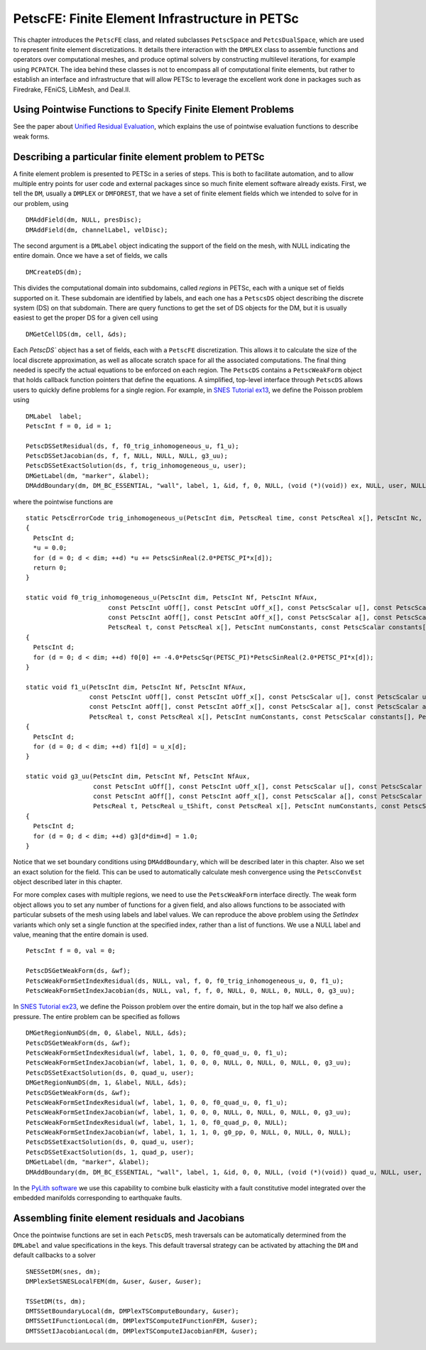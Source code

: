 .. _chapter_fe:

PetscFE: Finite Element Infrastructure in PETSc
-----------------------------------------------

This chapter introduces the ``PetscFE`` class, and related subclasses ``PetscSpace`` and ``PetcsDualSpace``, which are used to represent finite element discretizations. It details there interaction with the ``DMPLEX`` class to assemble functions and operators over computational meshes, and produce optimal solvers by constructing multilevel iterations, for example using ``PCPATCH``. The idea behind these classes is not to encompass all of computational finite elements, but rather to establish an interface and infrastructure that will allow PETSc to leverage the excellent work done in packages such as Firedrake, FEniCS, LibMesh, and Deal.II.

Using Pointwise Functions to Specify Finite Element Problems
~~~~~~~~~~~~~~~~~~~~~~~~~~~~~~~~~~~~~~~~~~~~~~~~~~~~~~~~~~~~

See the paper about `Unified Residual Evaluation <https://arxiv.org/abs/1309.1204>`__, which explains the use of pointwise evaluation functions to describe weak forms.

Describing a particular finite element problem to PETSc
~~~~~~~~~~~~~~~~~~~~~~~~~~~~~~~~~~~~~~~~~~~~~~~~~~~~~~~

A finite element problem is presented to PETSc in a series of steps. This is both to facilitate automation, and to allow multiple entry points for user code and external packages since so much finite element software already exists. First, we tell the ``DM``, usually a ``DMPLEX`` or ``DMFOREST``, that we have a set of finite element fields which we intended to solve for in our problem, using

::

  DMAddField(dm, NULL, presDisc);
  DMAddField(dm, channelLabel, velDisc);

The second argument is a ``DMLabel`` object indicating the support of the field on the mesh, with NULL indicating the entire domain. Once we have a set of fields, we calls

::

  DMCreateDS(dm);

This divides the computational domain into subdomains, called *regions* in PETSc, each with a unique set of fields supported on it. These subdomain are identified by labels, and each one has a ``PetscsDS`` object describing the discrete system (DS) on that subdomain. There are query functions to get the set of DS objects for the DM, but it is usually easiest to get the proper DS for a given cell using

::

  DMGetCellDS(dm, cell, &ds);

Each `PetscDS`` object has a set of fields, each with a ``PetscFE`` discretization. This allows it to calculate the size of the local discrete approximation, as well as allocate scratch space for all the associated computations. The final thing needed is specify the actual equations to be enforced on each region. The ``PetscDS`` contains a ``PetscWeakForm`` object that holds callback function pointers that define the equations. A simplified, top-level interface through ``PetscDS`` allows users to quickly define problems for a single region. For example, in `SNES Tutorial ex13 <https://www.mcs.anl.gov/petsc/petsc-current/src/snes/tutorials/ex13.c.html>`__, we define the Poisson problem using

::

  DMLabel  label;
  PetscInt f = 0, id = 1;

  PetscDSSetResidual(ds, f, f0_trig_inhomogeneous_u, f1_u);
  PetscDSSetJacobian(ds, f, f, NULL, NULL, NULL, g3_uu);
  PetscDSSetExactSolution(ds, f, trig_inhomogeneous_u, user);
  DMGetLabel(dm, "marker", &label);
  DMAddBoundary(dm, DM_BC_ESSENTIAL, "wall", label, 1, &id, f, 0, NULL, (void (*)(void)) ex, NULL, user, NULL);

where the pointwise functions are

::

  static PetscErrorCode trig_inhomogeneous_u(PetscInt dim, PetscReal time, const PetscReal x[], PetscInt Nc, PetscScalar *u, void *ctx)
  {
    PetscInt d;
    *u = 0.0;
    for (d = 0; d < dim; ++d) *u += PetscSinReal(2.0*PETSC_PI*x[d]);
    return 0;
  }

  static void f0_trig_inhomogeneous_u(PetscInt dim, PetscInt Nf, PetscInt NfAux,
                        const PetscInt uOff[], const PetscInt uOff_x[], const PetscScalar u[], const PetscScalar u_t[], const PetscScalar u_x[],
                        const PetscInt aOff[], const PetscInt aOff_x[], const PetscScalar a[], const PetscScalar a_t[], const PetscScalar a_x[],
                        PetscReal t, const PetscReal x[], PetscInt numConstants, const PetscScalar constants[], PetscScalar f0[])
  {
    PetscInt d;
    for (d = 0; d < dim; ++d) f0[0] += -4.0*PetscSqr(PETSC_PI)*PetscSinReal(2.0*PETSC_PI*x[d]);
  }

  static void f1_u(PetscInt dim, PetscInt Nf, PetscInt NfAux,
                   const PetscInt uOff[], const PetscInt uOff_x[], const PetscScalar u[], const PetscScalar u_t[], const PetscScalar u_x[],
                   const PetscInt aOff[], const PetscInt aOff_x[], const PetscScalar a[], const PetscScalar a_t[], const PetscScalar a_x[],
                   PetscReal t, const PetscReal x[], PetscInt numConstants, const PetscScalar constants[], PetscScalar f1[])
  {
    PetscInt d;
    for (d = 0; d < dim; ++d) f1[d] = u_x[d];
  }

  static void g3_uu(PetscInt dim, PetscInt Nf, PetscInt NfAux,
                    const PetscInt uOff[], const PetscInt uOff_x[], const PetscScalar u[], const PetscScalar u_t[], const PetscScalar u_x[],
                    const PetscInt aOff[], const PetscInt aOff_x[], const PetscScalar a[], const PetscScalar a_t[], const PetscScalar a_x[],
                    PetscReal t, PetscReal u_tShift, const PetscReal x[], PetscInt numConstants, const PetscScalar constants[], PetscScalar g3[])
  {
    PetscInt d;
    for (d = 0; d < dim; ++d) g3[d*dim+d] = 1.0;
  }

Notice that we set boundary conditions using ``DMAddBoundary``, which will be described later in this chapter. Also we set an exact solution for the field. This can be used to automatically calculate mesh convergence using the ``PetscConvEst`` object described later in this chapter.

For more complex cases with multiple regions, we need to use the ``PetscWeakForm`` interface directly. The weak form object allows you to set any number of functions for a given field, and also allows functions to be associated with particular subsets of the mesh using labels and label values. We can reproduce the above problem using the *SetIndex* variants which only set a single function at the specified index, rather than a list of functions. We use a NULL label and value, meaning that the entire domain is used.

::

  PetscInt f = 0, val = 0;

  PetscDSGetWeakForm(ds, &wf);
  PetscWeakFormSetIndexResidual(ds, NULL, val, f, 0, f0_trig_inhomogeneous_u, 0, f1_u);
  PetscWeakFormSetIndexJacobian(ds, NULL, val, f, f, 0, NULL, 0, NULL, 0, NULL, 0, g3_uu);

In `SNES Tutorial ex23 <https://www.mcs.anl.gov/petsc/petsc-current/src/snes/tutorials/ex23.c.html>`__, we define the Poisson problem over the entire domain, but in the top half we also define a pressure. The entire problem can be specified as follows

::

  DMGetRegionNumDS(dm, 0, &label, NULL, &ds);
  PetscDSGetWeakForm(ds, &wf);
  PetscWeakFormSetIndexResidual(wf, label, 1, 0, 0, f0_quad_u, 0, f1_u);
  PetscWeakFormSetIndexJacobian(wf, label, 1, 0, 0, 0, NULL, 0, NULL, 0, NULL, 0, g3_uu);
  PetscDSSetExactSolution(ds, 0, quad_u, user);
  DMGetRegionNumDS(dm, 1, &label, NULL, &ds);
  PetscDSGetWeakForm(ds, &wf);
  PetscWeakFormSetIndexResidual(wf, label, 1, 0, 0, f0_quad_u, 0, f1_u);
  PetscWeakFormSetIndexJacobian(wf, label, 1, 0, 0, 0, NULL, 0, NULL, 0, NULL, 0, g3_uu);
  PetscWeakFormSetIndexResidual(wf, label, 1, 1, 0, f0_quad_p, 0, NULL);
  PetscWeakFormSetIndexJacobian(wf, label, 1, 1, 1, 0, g0_pp, 0, NULL, 0, NULL, 0, NULL);
  PetscDSSetExactSolution(ds, 0, quad_u, user);
  PetscDSSetExactSolution(ds, 1, quad_p, user);
  DMGetLabel(dm, "marker", &label);
  DMAddBoundary(dm, DM_BC_ESSENTIAL, "wall", label, 1, &id, 0, 0, NULL, (void (*)(void)) quad_u, NULL, user, NULL);

In the `PyLith software <https://geodynamics.org/cig/software/pylith/>`__ we use this capability to combine bulk elasticity with a fault constitutive model integrated over the embedded manifolds corresponding to earthquake faults.

Assembling finite element residuals and Jacobians
~~~~~~~~~~~~~~~~~~~~~~~~~~~~~~~~~~~~~~~~~~~~~~~~~

Once the pointwise functions are set in each ``PetscDS``, mesh traversals can be automatically determined from the ``DMLabel`` and value specifications in the keys. This default traversal strategy can be activated by attaching the ``DM`` and default callbacks to a solver

::

  SNESSetDM(snes, dm);
  DMPlexSetSNESLocalFEM(dm, &user, &user, &user);

  TSSetDM(ts, dm);
  DMTSSetBoundaryLocal(dm, DMPlexTSComputeBoundary, &user);
  DMTSSetIFunctionLocal(dm, DMPlexTSComputeIFunctionFEM, &user);
  DMTSSetIJacobianLocal(dm, DMPlexTSComputeIJacobianFEM, &user);
